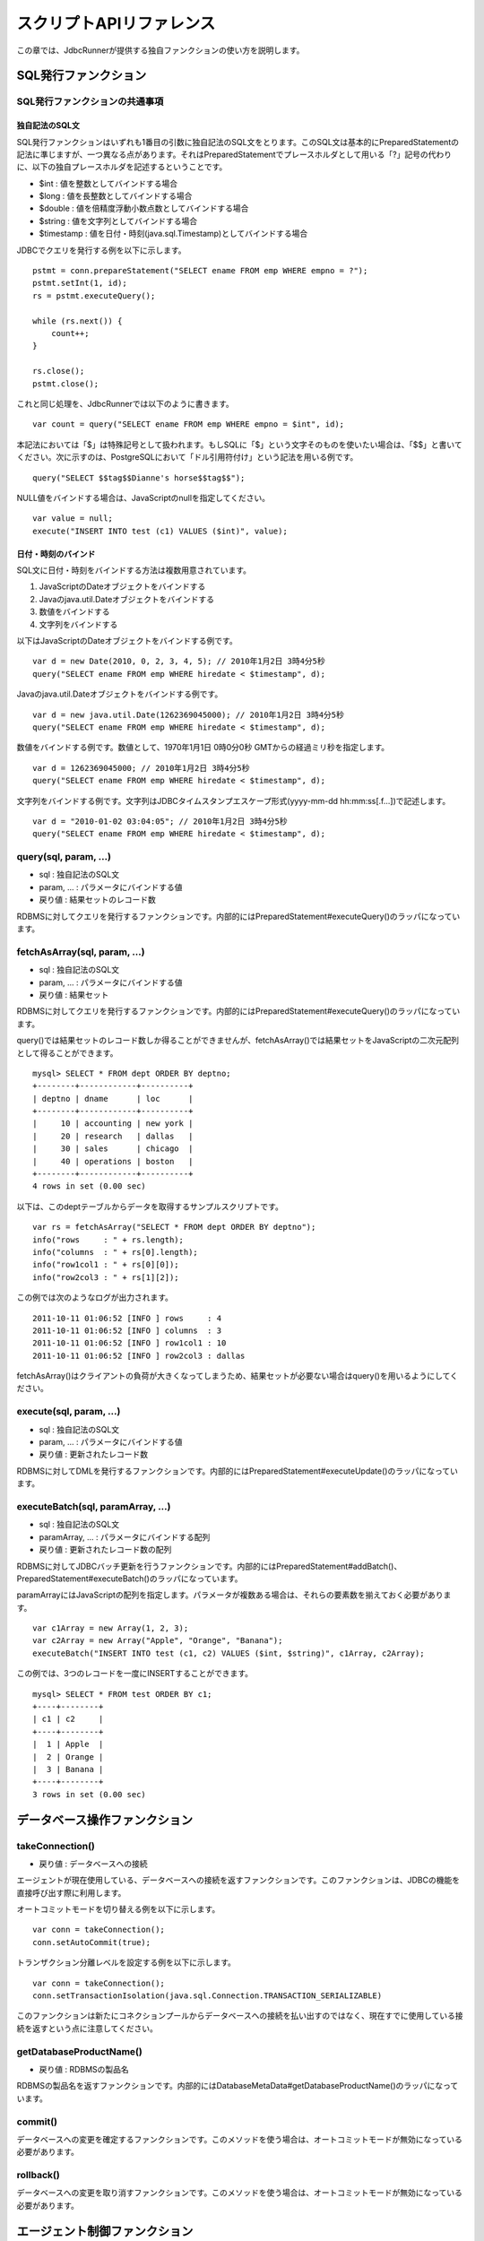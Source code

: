 スクリプトAPIリファレンス
=========================

この章では、JdbcRunnerが提供する独自ファンクションの使い方を説明します。

SQL発行ファンクション
---------------------

SQL発行ファンクションの共通事項
^^^^^^^^^^^^^^^^^^^^^^^^^^^^^^^

独自記法のSQL文
~~~~~~~~~~~~~~~

SQL発行ファンクションはいずれも1番目の引数に独自記法のSQL文をとります。このSQL文は基本的にPreparedStatementの記法に準じますが、一つ異なる点があります。それはPreparedStatementでプレースホルダとして用いる「?」記号の代わりに、以下の独自プレースホルダを記述するということです。

* $int : 値を整数としてバインドする場合
* $long : 値を長整数としてバインドする場合
* $double : 値を倍精度浮動小数点数としてバインドする場合
* $string : 値を文字列としてバインドする場合
* $timestamp : 値を日付・時刻(java.sql.Timestamp)としてバインドする場合

JDBCでクエリを発行する例を以下に示します。 ::

  pstmt = conn.prepareStatement("SELECT ename FROM emp WHERE empno = ?");
  pstmt.setInt(1, id);
  rs = pstmt.executeQuery();
  
  while (rs.next()) {
      count++;
  }
  
  rs.close();
  pstmt.close();

これと同じ処理を、JdbcRunnerでは以下のように書きます。 ::

  var count = query("SELECT ename FROM emp WHERE empno = $int", id);

本記法においては「$」は特殊記号として扱われます。もしSQLに「$」という文字そのものを使いたい場合は、「$$」と書いてください。次に示すのは、PostgreSQLにおいて「ドル引用符付け」という記法を用いる例です。 ::

  query("SELECT $$tag$$Dianne's horse$$tag$$");

NULL値をバインドする場合は、JavaScriptのnullを指定してください。 ::

  var value = null;
  execute("INSERT INTO test (c1) VALUES ($int)", value);

日付・時刻のバインド
~~~~~~~~~~~~~~~~~~~~

SQL文に日付・時刻をバインドする方法は複数用意されています。

#. JavaScriptのDateオブジェクトをバインドする
#. Javaのjava.util.Dateオブジェクトをバインドする
#. 数値をバインドする
#. 文字列をバインドする

以下はJavaScriptのDateオブジェクトをバインドする例です。 ::

  var d = new Date(2010, 0, 2, 3, 4, 5); // 2010年1月2日 3時4分5秒
  query("SELECT ename FROM emp WHERE hiredate < $timestamp", d);

Javaのjava.util.Dateオブジェクトをバインドする例です。 ::

  var d = new java.util.Date(1262369045000); // 2010年1月2日 3時4分5秒
  query("SELECT ename FROM emp WHERE hiredate < $timestamp", d);

数値をバインドする例です。数値として、1970年1月1日 0時0分0秒 GMTからの経過ミリ秒を指定します。 ::

  var d = 1262369045000; // 2010年1月2日 3時4分5秒
  query("SELECT ename FROM emp WHERE hiredate < $timestamp", d);

文字列をバインドする例です。文字列はJDBCタイムスタンプエスケープ形式(yyyy-mm-dd hh:mm:ss[.f...])で記述します。 ::

  var d = "2010-01-02 03:04:05"; // 2010年1月2日 3時4分5秒
  query("SELECT ename FROM emp WHERE hiredate < $timestamp", d);

query(sql, param, ...)
^^^^^^^^^^^^^^^^^^^^^^

* sql : 独自記法のSQL文
* param, ... : パラメータにバインドする値
* 戻り値 : 結果セットのレコード数

RDBMSに対してクエリを発行するファンクションです。内部的にはPreparedStatement#executeQuery()のラッパになっています。

fetchAsArray(sql, param, ...)
^^^^^^^^^^^^^^^^^^^^^^^^^^^^^

* sql : 独自記法のSQL文
* param, ... : パラメータにバインドする値
* 戻り値 : 結果セット

RDBMSに対してクエリを発行するファンクションです。内部的にはPreparedStatement#executeQuery()のラッパになっています。

query()では結果セットのレコード数しか得ることができませんが、fetchAsArray()では結果セットをJavaScriptの二次元配列として得ることができます。 ::

  mysql> SELECT * FROM dept ORDER BY deptno;
  +--------+------------+----------+
  | deptno | dname      | loc      |
  +--------+------------+----------+
  |     10 | accounting | new york |
  |     20 | research   | dallas   |
  |     30 | sales      | chicago  |
  |     40 | operations | boston   |
  +--------+------------+----------+
  4 rows in set (0.00 sec)

以下は、このdeptテーブルからデータを取得するサンプルスクリプトです。 ::

  var rs = fetchAsArray("SELECT * FROM dept ORDER BY deptno");
  info("rows     : " + rs.length);
  info("columns  : " + rs[0].length);
  info("row1col1 : " + rs[0][0]);
  info("row2col3 : " + rs[1][2]);

この例では次のようなログが出力されます。 ::

  2011-10-11 01:06:52 [INFO ] rows     : 4
  2011-10-11 01:06:52 [INFO ] columns  : 3
  2011-10-11 01:06:52 [INFO ] row1col1 : 10
  2011-10-11 01:06:52 [INFO ] row2col3 : dallas

fetchAsArray()はクライアントの負荷が大きくなってしまうため、結果セットが必要ない場合はquery()を用いるようにしてください。

execute(sql, param, ...)
^^^^^^^^^^^^^^^^^^^^^^^^

* sql : 独自記法のSQL文
* param, ... : パラメータにバインドする値
* 戻り値 : 更新されたレコード数

RDBMSに対してDMLを発行するファンクションです。内部的にはPreparedStatement#executeUpdate()のラッパになっています。

executeBatch(sql, paramArray, ...)
^^^^^^^^^^^^^^^^^^^^^^^^^^^^^^^^^^

* sql : 独自記法のSQL文
* paramArray, ... : パラメータにバインドする配列
* 戻り値 : 更新されたレコード数の配列

RDBMSに対してJDBCバッチ更新を行うファンクションです。内部的にはPreparedStatement#addBatch()、PreparedStatement#executeBatch()のラッパになっています。

paramArrayにはJavaScriptの配列を指定します。パラメータが複数ある場合は、それらの要素数を揃えておく必要があります。 ::

  var c1Array = new Array(1, 2, 3);
  var c2Array = new Array("Apple", "Orange", "Banana");
  executeBatch("INSERT INTO test (c1, c2) VALUES ($int, $string)", c1Array, c2Array);

この例では、3つのレコードを一度にINSERTすることができます。 ::

  mysql> SELECT * FROM test ORDER BY c1;
  +----+--------+
  | c1 | c2     |
  +----+--------+
  |  1 | Apple  |
  |  2 | Orange |
  |  3 | Banana |
  +----+--------+
  3 rows in set (0.00 sec)

データベース操作ファンクション
------------------------------

takeConnection()
^^^^^^^^^^^^^^^^

* 戻り値 : データベースへの接続

エージェントが現在使用している、データベースへの接続を返すファンクションです。このファンクションは、JDBCの機能を直接呼び出す際に利用します。

オートコミットモードを切り替える例を以下に示します。 ::

  var conn = takeConnection();
  conn.setAutoCommit(true);

トランザクション分離レベルを設定する例を以下に示します。 ::

  var conn = takeConnection();
  conn.setTransactionIsolation(java.sql.Connection.TRANSACTION_SERIALIZABLE)

このファンクションは新たにコネクションプールからデータベースへの接続を払い出すのではなく、現在すでに使用している接続を返すという点に注意してください。

getDatabaseProductName()
^^^^^^^^^^^^^^^^^^^^^^^^

* 戻り値 : RDBMSの製品名

RDBMSの製品名を返すファンクションです。内部的にはDatabaseMetaData#getDatabaseProductName()のラッパになっています。

commit()
^^^^^^^^

データベースへの変更を確定するファンクションです。このメソッドを使う場合は、オートコミットモードが無効になっている必要があります。

rollback()
^^^^^^^^^^

データベースへの変更を取り消すファンクションです。このメソッドを使う場合は、オートコミットモードが無効になっている必要があります。

エージェント制御ファンクション
-------------------------------

getId()
^^^^^^^

* 戻り値 : エージェントの番号

エージェントの番号を返すファンクションです。エージェント数が10の場合、このファンクションは0以上9以下の値を返します。

setBreak()
^^^^^^^^^^

run()ファンクションの停止フラグを立てるファンクションです。このファンクションを実行すると、run()ファンクションをそれ以上繰り返さなくなります。ロードモードと組み合わせて、指定回数だけ処理を行わせる際に利用します。 ::

  var isLoad = true;
  var counter = 0;
  
  function run() {
      if (++counter <= 10) {
          execute("INSERT INTO test (id, data) VALUES ($int, $string)",
              counter, "ABCDEFGHIJKLMNOPQESTUVWXYZ");
      } else {
          setBreak();
      }
  }

setTxType(txType)
^^^^^^^^^^^^^^^^^

* txType : トランザクション種別

トランザクション種別を設定するファンクションです。トランザクション種類数が5の場合、このファンクションには0以上4以下の値を設定することができます。

トランザクション種類数を2以上に設定してこのファンクションを用いることで、複数の処理をミックスさせた負荷テストを行い、それぞれのスループットとレスポンスタイムを分計することができます。 ::

  var nTxTypes = 2;
  
  function run() {
      var r = random(1, 100);
      
      if (r <= 60) {
          setTxType(0);
          orderFunc();
      } else {
          setTxType(1);
          paymentFunc();
      }
  }

ユーティリティファンクション
----------------------------

getData(key)
^^^^^^^^^^^^

* key : 関連付けされたデータが返されるキー
* 戻り値 : 指定されたキーに関連付けされているデータ

エージェント間で共有しているデータを取得するファンクションです。内部的にはjava.util.concurrent.ConcurrentHashMap#get()のラッパになっています。

putData(key, value)
^^^^^^^^^^^^^^^^^^^

* key : 指定されたデータが関連付けされるキー
* value : 指定されたキーに関連付けされるデータ

エージェント間で共有したいデータを登録するファンクションです。内部的にはjava.util.concurrent.ConcurrentHashMap#put()のラッパになっています。

負荷テストの初期化処理でテーブルの主キー一覧を取得し、それを各エージェントに共有させる例を以下に示します。 ::

  var emp;
  
  function init() {
      if (getId() == 0) {
          putData("emp", fetchAsArray("SELECT empno FROM emp ORDER BY empno"));
      }
  }
  
  function run() {
      if (!emp) {
          emp = getData("emp");
      }
      
      var empno = emp[random(0, emp.length - 1)][0];
      query("SELECT ename FROM emp WHERE empno = $int", empno);
  }

random(min, max)
^^^^^^^^^^^^^^^^

* min : 乱数の最小値
* max : 乱数の最大値
* 戻り値 : min以上max以下のランダムな整数

mix以上max以下のランダムな整数を返すファンクションです。maxを含みます。

getScriptStackTrace(object)
^^^^^^^^^^^^^^^^^^^^^^^^^^^

* object : JavaScriptの例外オブジェクト
* 戻り値 : スタックトレース、引数がJavaScriptの例外オブジェクトでない場合は空文字列

try～catch文で受け取った例外オブジェクトを引数にして、スタックトレースを取得するファンクションです。以下に例を示します。 ::

  try {
      ...
  } catch (e) {
      warn("[Agent " + getId() + "] " + e.javaException + getScriptStackTrace(e));
      rollback();
  }

こうすると、以下のように例外の発生箇所を特定することができます。 ::

  2011-10-10 18:37:23 [WARN ] [Agent 6] org.postgresql.util.PSQLException: ERROR: deadlock detected
    詳細l: Process 8576 waits for ShareLock on transaction 219025; blocked by process 8583.
  Process 8583 waits for ShareLock on transaction 219016; blocked by process 8576.
    ヒント: See server log for query details.
    場所: SQL statement "SELECT 1 FROM ONLY "public"."warehouse" x WHERE "w_id" OPERATOR(pg_catalog.=) $1 FOR SHARE OF x"
      at helper.js:53 (execute)
      at tpcc.js:224 (newOrder)
      at tpcc.js:95 (run)

ログ出力ファンクション
----------------------

trace(message)
^^^^^^^^^^^^^^

* message : ログメッセージ

トレースログを出力するファンクションです。このログはトレースモードが有効な場合のみ出力されます。

debug(message)
^^^^^^^^^^^^^^

* message : ログメッセージ

デバッグログを出力するファンクションです。このログはデバッグモードが有効な場合のみ出力されます。

info(message)
^^^^^^^^^^^^^

* message : ログメッセージ

情報ログを出力するファンクションです。

warn(message)
^^^^^^^^^^^^^

* message : ログメッセージ

警告ログを出力するファンクションです。

error(message)
^^^^^^^^^^^^^^

* message : ログメッセージ

意図的にエラーを発生させるファンクションです。また、エラーログの出力を行います。

このファンクションを呼び出すと、負荷テストが異常終了します。
